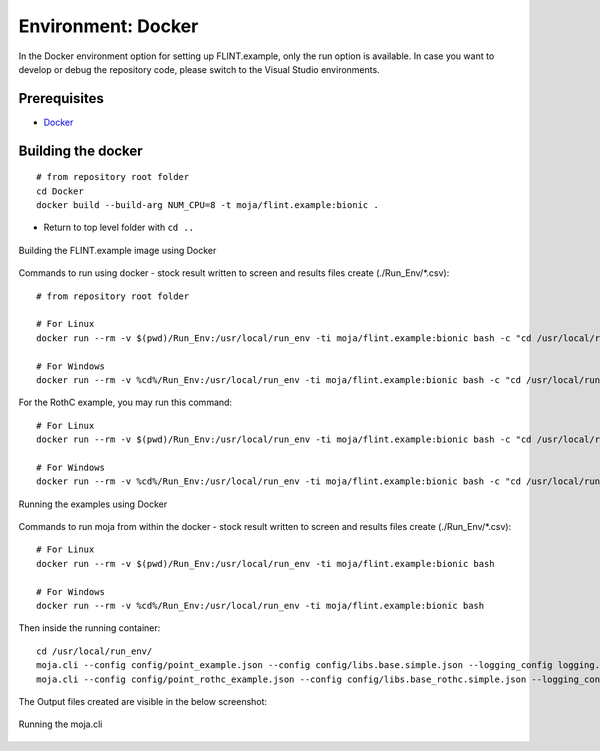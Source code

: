 .. _DevelopmentSetup:

Environment: Docker
===================

In the Docker environment option for setting up FLINT.example, only the
run option is available. In case you want to develop or debug the
repository code, please switch to the Visual Studio environments.

Prerequisites
-------------

-  `Docker`_

Building the docker
-------------------

::

   # from repository root folder
   cd Docker
   docker build --build-arg NUM_CPU=8 -t moja/flint.example:bionic .

-  Return to top level folder with ``cd ..``

.. figure:: ../images/installation_docker/step1_docker.png
   :alt: Building the FLINT.example image using Docker
   :align: center
   :width: 600px

   Building the FLINT.example image using Docker

Commands to run using docker - stock result written to screen and
results files create (./Run_Env/*.csv):

::

   # from repository root folder

   # For Linux
   docker run --rm -v $(pwd)/Run_Env:/usr/local/run_env -ti moja/flint.example:bionic bash -c "cd /usr/local/run_env/; moja.cli --config config/point_example.json --config config/libs.base.simple.json --logging_config logging.debug_on.conf"

   # For Windows
   docker run --rm -v %cd%/Run_Env:/usr/local/run_env -ti moja/flint.example:bionic bash -c "cd /usr/local/run_env/; moja.cli --config config/point_example.json --config config/libs.base.simple.json --logging_config logging.debug_on.conf"

For the RothC example, you may run this command:

::

   # For Linux
   docker run --rm -v $(pwd)/Run_Env:/usr/local/run_env -ti moja/flint.example:bionic bash -c "cd /usr/local/run_env/; moja.cli --config config/point_rothc_example.json --config config/libs.base_rothc.simple.json --logging_config logging.debug_on.conf"

   # For Windows
   docker run --rm -v %cd%/Run_Env:/usr/local/run_env -ti moja/flint.example:bionic bash -c "cd /usr/local/run_env/; moja.cli --config config/point_rothc_example.json --config config/libs.base_rothc.simple.json --logging_config logging.debug_on.conf"

.. figure:: ../images/installation_docker/step2_docker.png
   :alt: Running the examples using Docker
   :align: center
   :width: 600px

   Running the examples using Docker

Commands to run moja from within the docker - stock result written to
screen and results files create (./Run_Env/*.csv):

::

   # For Linux
   docker run --rm -v $(pwd)/Run_Env:/usr/local/run_env -ti moja/flint.example:bionic bash

   # For Windows
   docker run --rm -v %cd%/Run_Env:/usr/local/run_env -ti moja/flint.example:bionic bash

Then inside the running container:

::

   cd /usr/local/run_env/
   moja.cli --config config/point_example.json --config config/libs.base.simple.json --logging_config logging.debug_on.conf
   moja.cli --config config/point_rothc_example.json --config config/libs.base_rothc.simple.json --logging_config logging.debug_on.conf

The Output files created are visible in the below screenshot:

.. figure:: ../images/installation_docker/step2b_docker.png
   :alt: Running the moja.cli
   :align: center
   :width: 600px

   Running the moja.cli

.. figure:: ../images/installation_docker/step3a_docker.png
  :width: 600
  :align: center
  :alt: Output files created from runs
   Output files created from runs

.. _Docker: https://docs.moja.global/en/latest/prerequisites/docker.html
